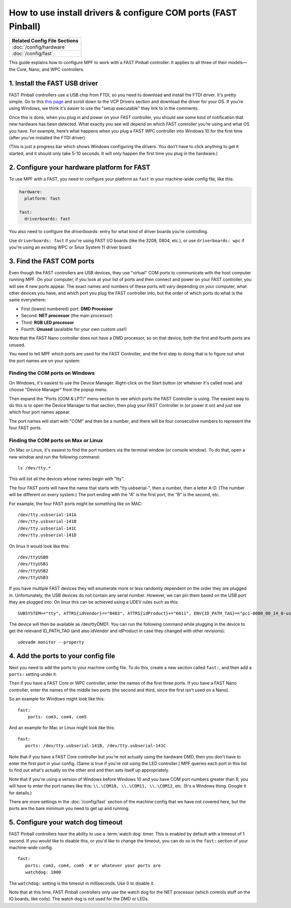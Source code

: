 How to use install drivers & configure COM ports (FAST Pinball)
===============================================================

+------------------------------------------------------------------------------+
| Related Config File Sections                                                 |
+==============================================================================+
| :doc:`/config/hardware`                                                      |
+------------------------------------------------------------------------------+
| :doc:`/config/fast`                                                          |
+------------------------------------------------------------------------------+

This guide explains how to configure MPF to work with a FAST Pinball
controller. It applies to all three of their models—the Core, Nano, and WPC
controllers.

1. Install the FAST USB driver
------------------------------

FAST Pinball controllers use a USB chip from FTDI, so you need to download and
install the FTDI driver. It's pretty simple. Go to this
`this page <http://www.ftdichip.com/Drivers/VCP.htm>`_ and scroll down to the
VCP Drivers section and download the driver for your OS. If you're using Windows,
we think it's easier to use the "setup executable" they link to in the comments.

Once this is done, when you plug in and power on your FAST controller, you
should see some kind of notification that new hardware has been detected. What
exactly you see will depend on which FAST controller you’re using and what OS
you have. For example, here’s what happens when you plug a FAST WPC controller
into Windows 10 for the first time (after you’ve installed the FTDI driver):

.. image:: /hardware/images/fast-ftdi-driver.png

(This is just a progress bar which shows Windows configuring the drivers. You
don’t have to click anything to get it started, and it should only take 5-10
seconds. It will only happen the first time you plug in the hardware.)

2. Configure your hardware platform for FAST
--------------------------------------------

To use MPF with a FAST, you need to configure your platform as ``fast`` in your
machine-wide config file, like this:

.. code-block:: mpf-config

    hardware:
      platform: fast

    fast:
      driverboards: fast

You also need to configure the `driverboards:` entry for what kind of
driver boards you’re controlling.

Use ``driverboards: fast`` if you're using FAST I/O boards (like the 3208, 0804,
etc.), or use ``driverboards: wpc`` if you're using an existing WPC or Snux
System 11 driver board.

3. Find the FAST COM ports
--------------------------

Even though the FAST controllers are USB devices, they use "virtual" COM ports
to communicate with the host computer running MPF. On your computer, if you
look at your list of ports and then connect and power on your FAST controller,
you will see 4 new ports appear. The exact names and numbers of these ports
will vary depending on your computer, what other devices you have, and which
port you plug the FAST controller into, but the order of which ports do what
is the same everywhere:

+ First (lowest numbered) port: **DMD Processor**
+ Second: **NET processor** (the main processor)
+ Third: **RGB LED processor**
+ Fourth: **Unused** (available for your own custom use!)

Note that the FAST Nano controller does not have a DMD processor, so
on that device, both the first and fourth ports are unused.

You need to tell MPF which ports are used for the FAST Controller, and the
first step to doing that is to figure out what the port names are on your
system:

Finding the COM ports on Windows
~~~~~~~~~~~~~~~~~~~~~~~~~~~~~~~~

On Windows, it's easiest to use the Device Manager. Right-click on the Start
button (or whatever it's called now) and choose "Device Manager" from the
popup menu.

Then expand the "Ports (COM & LPT)" menu section to see which ports the FAST
Controller is using. The easiest way to do this is to open the Device Manager
to that section, then plug your FAST Controller in (or power it on) and just
see which four port names appear.

The port names will start with "COM" and then be a number, and there will be
four consecutive numbers to represent the four FAST ports.

Finding the COM ports on Max or Linux
~~~~~~~~~~~~~~~~~~~~~~~~~~~~~~~~~~~~~

On Mac or Linux, it's easiest to find the port numbers via the terminal window
(or console window). To do that, open a new window and run the following
command:

::

   ls /dev/tty.*

This will list all the devices whose names begin with "tty".

The four FAST ports will have the name that starts with "tty.usbserial-", then
a number, then a letter A-D. (The number will be different on every system.)
The port ending with the "A" is the first port, the "B" is the second, etc.

For example, the four FAST ports might be something like on MAC:

::

   /dev/tty.usbserial-141A
   /dev/tty.usbserial-141B
   /dev/tty.usbserial-141C
   /dev/tty.usbserial-141D

On linux it would look like this:

::

   /dev/ttyUSB0
   /dev/ttyUSB1
   /dev/ttyUSB2
   /dev/ttyUSB3

If you have multiple FAST devices they will enumerate more or less randomly
dependent on the order they are plugged in. Unfortunately, the USB devices
do not contain any serial number. However, we can pin them based on the USB
port they are plugged into. On linux this can be achieved using a UDEV rules
such as this:

::

   SUBSYSTEM=="tty", ATTRS{idVendor}=="0403", ATTRS{idProduct}=="6011", ENV{ID_PATH_TAG}=="pci-0000_00_14_0-usb-0_12_1_0", SYMLINK+="ttyDMD1"

The device will then be available as /dev/ttyDMD1. You can run the following
command while plugging in the device to get the relevand ID_PATH_TAG (and
also idVendor and idProduct in case they changed with other revisions):

::

   udevadm monitor --property


4. Add the ports to your config file
------------------------------------

Next you need to add the ports to your machine config file. To do this,
create a new section called ``fast:``, and then add a ``ports:`` setting under
it.

Then if you have a FAST Core or WPC controller, enter the names of the first
three ports. If you have a FAST Nano controller, enter the names of the middle
two ports (the second and third, since the first isn't used on a Nano).

So an example for Windows might look like this:

::

    fast:
        ports: com3, com4, com5

And an example for Mac or Linux might look like this:

::

   fast:
      ports: /dev/tty.usbserial-141B, /dev/tty.usbserial-141C

Note that if you have a FAST Core controller but you're not actually using the
hardware DMD, then you don't have to enter the first port in your config.
(Same is true if you're not using the LED controller.) MPF queries each port in
this list to find out what's actually on the other end and then sets itself
up appropriately.

Note that if you're using a version of Windows before Windows 10 and you have
COM port numbers greater than 9, you will have to enter the port names like
this: ``\\.\COM10, \\.\COM11, \\.\COM12``, etc. (It's a Windows
thing. Google it for details.)

There are more settings in the :doc:`/config/fast` section of the machine
config that we have not covered here, but the ports are the bare minimum you
need to get up and running.

5. Configure your watch dog timeout
-----------------------------------

FAST Pinball controllers have the ability to use a :term:`watch dog` timer.
This is enabled by default with a timeout of 1 second. If you would like to
disable this, or you'd like to change the timeout, you can do so in the
``fast:`` section of your machine-wide config.

::

   fast:
      ports: com3, com4, com5  # or whatever your ports are
      watchdog: 1000

The ``watchdog:`` setting is the timeout in milliseconds. Use 0 to disable it.

Note that at this time, FAST Pinball controllers only use the watch dog for
the NET processor (which controls stuff on the IO boards, like coils). The
watch dog is not used for the DMD or LEDs.
